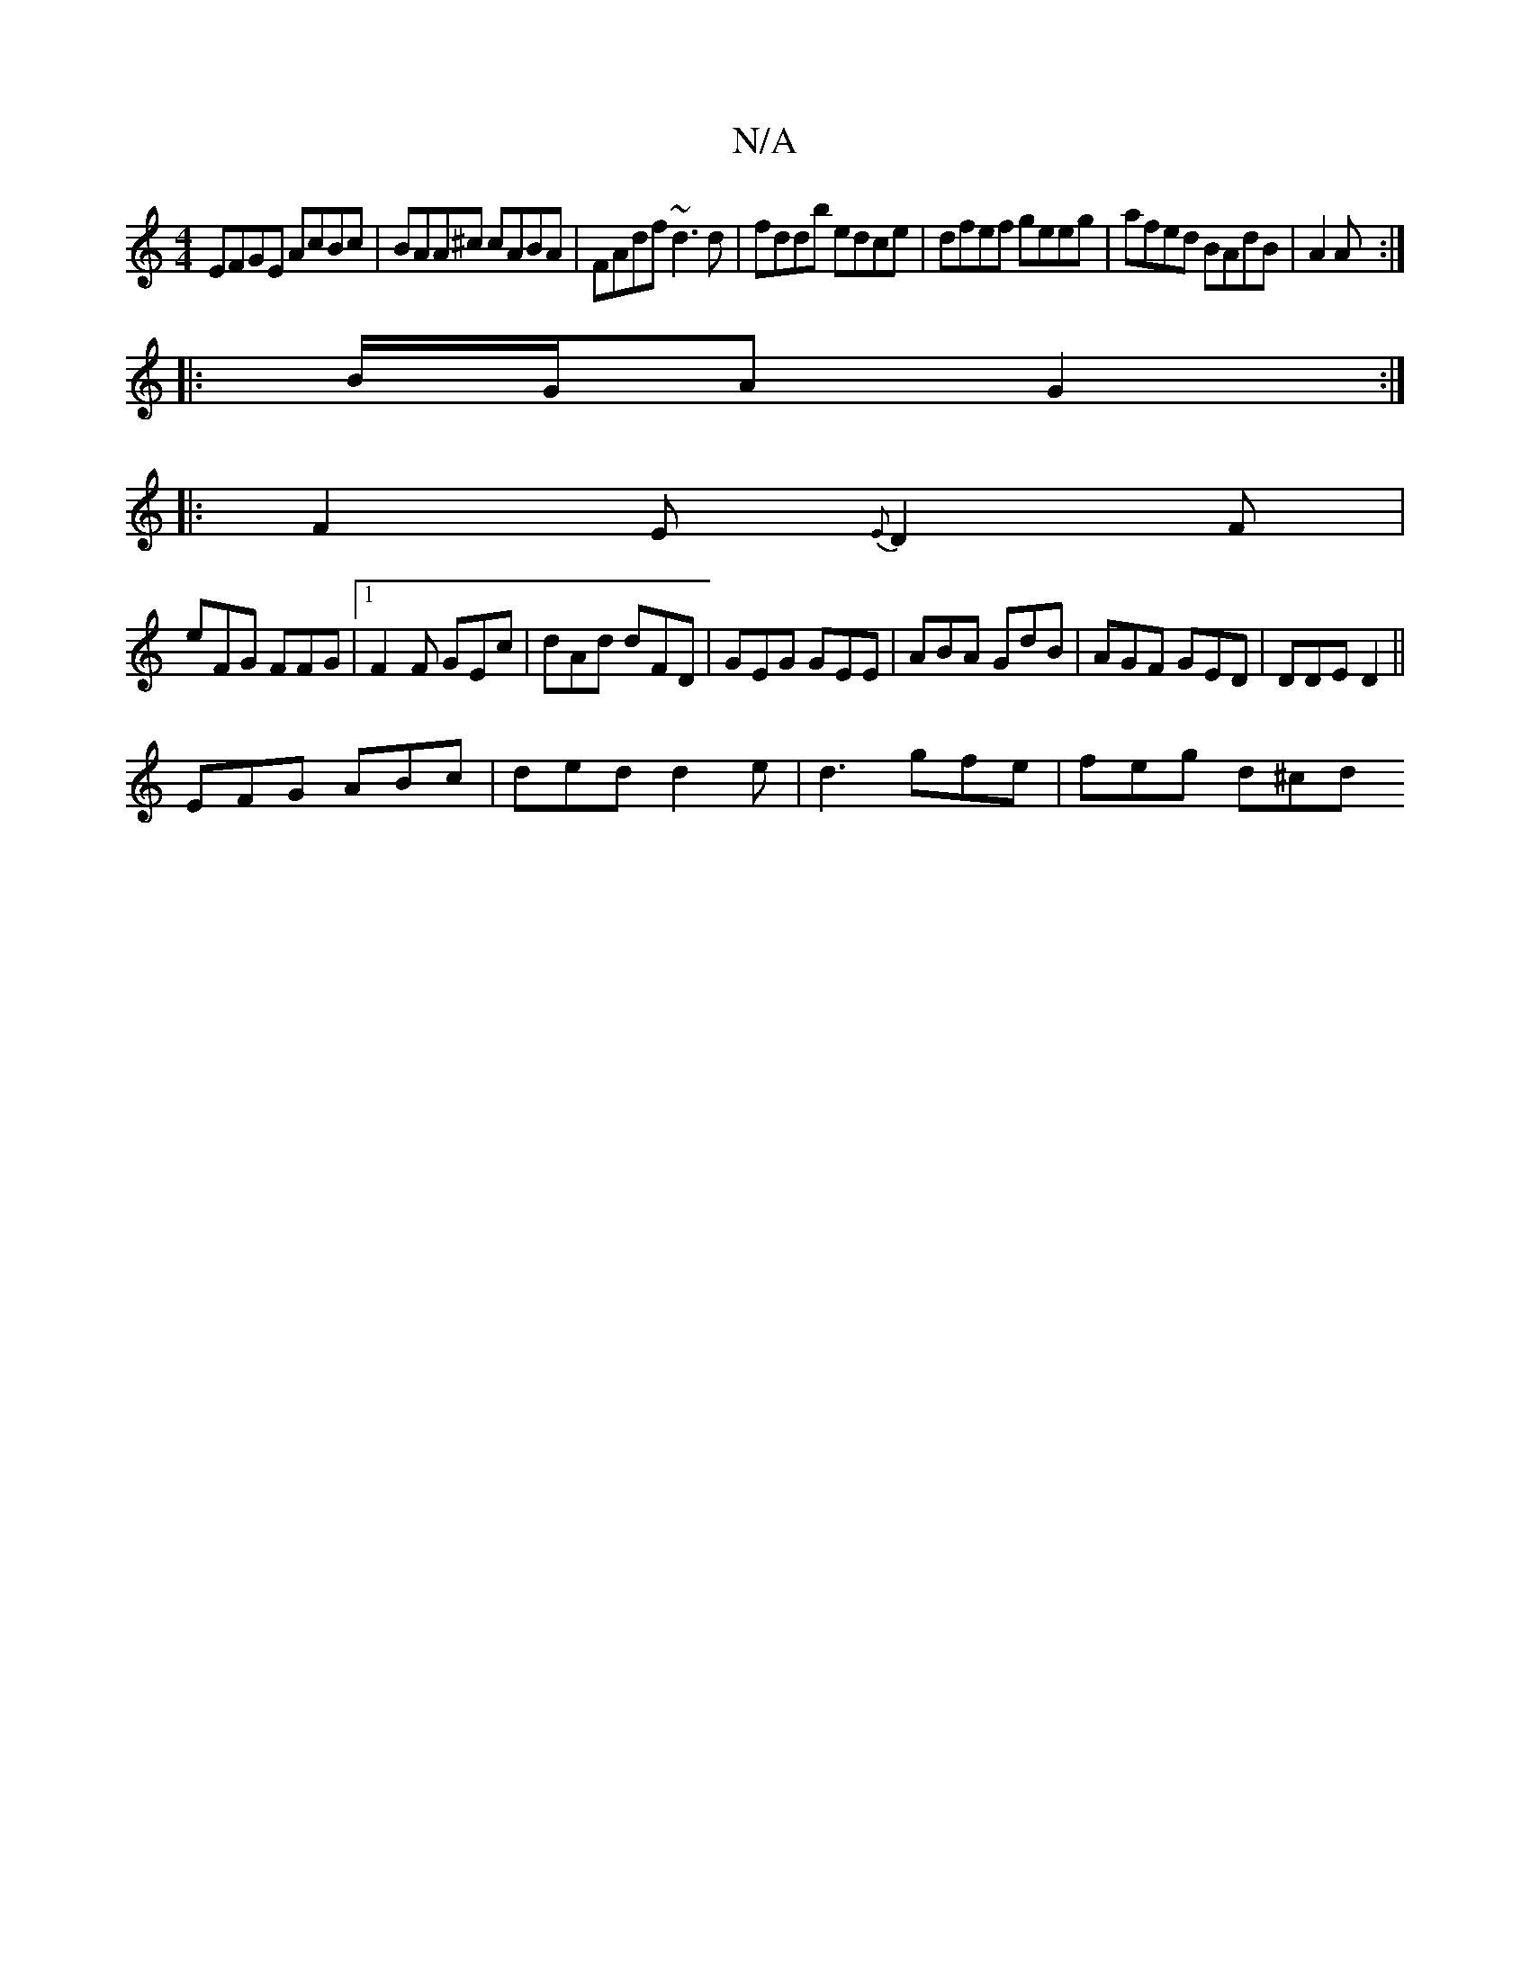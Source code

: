 X:1
T:N/A
M:4/4
R:N/A
K:Cmajor
 EFGE AcBc|BAA^c cABA|FAdf ~d3 d|fddb edce|dfef geeg|afed BAdB|A2 A :|
|:B/G/A G2:|
|:F2 E{E}D2F|
eFG FFG|1 F2 F GEc | dAd dFD | GEG GEE | ABA GdB | AGF GED | DDE D2 ||
EFG ABc|ded d2e|d3 gfe|feg d^cd